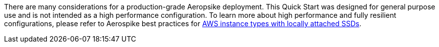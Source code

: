// Replace the content in <>
// For example: “familiarity with basic concepts in networking, database operations, and data encryption” or “familiarity with <software>.”
// Include links if helpful. 
// You don't need to list AWS services or point to general info about AWS; the boilerplate already covers this.
There are many considerations for a production-grade Aeropsike deployment.  This Quick Start was designed for general purpose use and is not intended as a high performance configuration.  To learn more about high performance and fully resilient configurations, please refer to Aerospike best practices for https://docs.aerospike.com/docs/deploy_guides/aws/recommendations/index.html[AWS instance types with locally attached SSDs^].